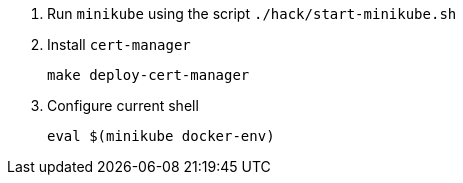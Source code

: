 1. Run `minikube` using the script `./hack/start-minikube.sh`

2. Install `cert-manager`
+
[source,bash]
----
make deploy-cert-manager
----

3. Configure current shell
+
[source,bash]
----
eval $(minikube docker-env)
----

